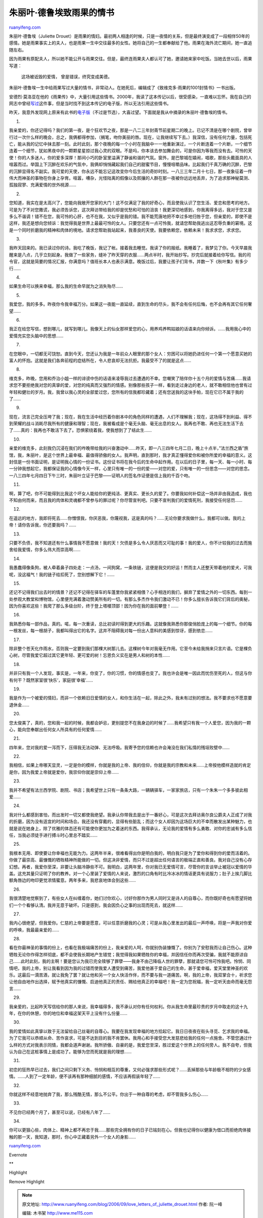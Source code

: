 .. _200609_love_letters_of_juliette_drouet:

朱丽叶·德鲁埃致雨果的情书
============================================

`ruanyifeng.com <http://www.ruanyifeng.com/blog/2006/09/love_letters_of_juliette_drouet.html>`__

朱丽叶·德鲁埃（Juliette
Drouet）是雨果的情妇。最初两人相逢的时候，只是一夜情的关系，但是最终演变成了一段相伴50年的感情。她是雨果事实上的夫人，也是雨果一生中交往最多的女性。她将自己的一生都奉献给了他。雨果在海外流亡期间，她一直追随左右。

因为雨果有原配夫人，所以她不能公开与雨果交往。但是，最终连雨果夫人都认可了她，邀请她来家中吃饭。当她去世以后，雨果写道：

    这场被诋毁的爱情， 曾是错误，终究变成美德。

朱丽叶·德鲁埃一生中给雨果写过大量的情书，非常动人。在她死后，编辑成了《致维克多·雨果的1001封情书》一书出版。

安德烈·莫洛亚在他的《雨果传》中，大量引用这些情书。2000年，我读了这本传记以后，很受感染，一直难以忘怀。我在自己的网志中曾经\ `写过 <http://www.ruanyifeng.com/blog/2004/02/1001.html>`__\ 这件事，但是当时找不到这本传记的电子版，所以无法引用这些情书。

昨天，我意外发现网上原来有此书的\ `电子版 <http://www.bomoo.com/ebook/ebook.php/5089.html>`__\ （不过是节选），大喜过望。下面就是我从中摘录的朱丽叶·德鲁埃的情书。

1.

我亲爱的，你还记得吗？我们的第一夜，是个狂欢节之夜，那是一八二三年封斋节前星期二的晚上。已记不清是在哪个剧院，曾举行过一次什么样的晚会，总之，我俩都得参加，（搁笔，吻你美丽的唇。现在，让我继续写下去。）我深信，没有任何力量，包括死亡，能从我的记忆中抹去那一刻。此时此刻，那个夜晚的每一个小时在我脑中一一地重新演过，一个片断连着一个片断，一个细节连着一个细节，犹如黑夜中的一颗颗星星掠过我心灵的双眼。不是吗，你本该去参加舞会的，可是你因为等我而没有去。可怜的天使！你的人多迷人，你的爱多深厚！那间小巧的卧室里溢满了静谧和谐的气氛。窗外，是巴黎城在嬉闹，唱歌，那些头戴面具的人喧嚣而过。举国上下沉醉在欢乐的气氛中，我俩却悄悄藏起我们自己的甜蜜节目，慢慢咀嚼品味。比起我们千真万确的沉醉，巴黎的沉醉显得名不副实。我可爱的天使，你永远不能忘记这改变你今后生活的奇妙时刻。一八三三年二月十七日，那一夜象征着一件伟大而神圣的事物在你身上孕育。喧嚣，嘈杂，光怪陆离的假像以及熙攘的人群在那一夜被你远远地丢弃，为了追求那神秘莫测、孤独寂寥、充满爱情的世外桃源……

2.

您知道，我实在是太高兴了，您能向我敞开您家的大门！这不仅满足了我的好奇心，而且使我认识了您生活、爱恋和思考的地方。可是为了不对您撒谎，我必须告诉您，这次拜访带给我的却是忧愁和可怕的沮丧！我更深切地感到，你我离得多远，我对于您又是多么不谐调！错不在您，我可怜的心肝，也不在我，又似乎是我的错。我不能荒唐地把不幸过多地归咎于您，但亲爱的，即使不是这样，我还是想向您倾诉：我觉得我是世界上最最可怜的女人。只要您还有一点可怜我，就请您帮助我逃出这忍辱负重的窘境。这是一个同时折磨我的精神和肉体的境地。请求您帮助我站起来，我善良的天使。我要依赖您，依赖未来！我求求您，求求您。

3.

我昨天回来的。我已读过你的诗。我吃了晚饭，我记了帐。接着我去睡觉。我读了你的报纸。我睡着了，我梦见了你。今天早晨我醒来是八点，几乎立刻起身。我做了一些家务，缝补了昨天穿的衣服……两点半时，我开始抄写。抄完后就接着给你写信。我的司令官，这就是简要的情况汇报，你满意吗？值班长本人也表示满意。晚饭过后，我要让孩子们背书，并数一下《秋叶集》有多少行……

4.

如果生命可以换来幸福，那么我的生命早就为之消失殆尽……

5.

我爱您，我的多多。昨夜你令我幸福万分。如果这一夜能一直延续，直到生命的尽头，我不会有任何后悔，也不会再有其它任何奢望……

6.

我正在给您写信，想到哪儿，就写到哪儿。我像天上的仙女那样爱您的心，用养鸡养鸭姑娘的话语来向你倾诉。……我用我心中的爱情充实您头脑中的思想……

7.

在您眼中，一切都无可饶恕。直到今天，您还认为我是一年前众人眼里的那个女人：穷困可以将她扔进任何一个第一个愿意买她的富人的怀抱。这就是我们各奔前程的症结所在，令人悲哀却无法抗拒。我最受不了的就是这点……

8.

维克多，昨晚，您用和乔治小姐一样的诽谤中伤的话语来凌辱我过去遭遇的不幸。您嘲笑了陪伴你十五个月的爱情与苦痛……我请求您不要拒绝我对您的真挚的爱，对您的纯真而又强烈的情感。别像那些孩子一样，看到走过身边的老人，就不敢相信他也曾有过年轻和健壮的岁月。我，我曾以我心灵的全部爱过您，您所有的信我都珍藏着；还有您送我的这块手帕，现在它已不属于我的了……

9.

现在，流言己完全压垮了我；现在，我在生活中经历着你剧本中的角色同样的遭遇，人们不理解我；现在，这场得不到利益、得不到荣耀的战斗消耗尽我所有的健康和理智；现在，我被看成是个毫无头脑、毫无出息的女人。我再也不敢、再也无法生活下去了……真的：我再也不敢活下去了。恐惧萦绕着我，使我想到了了结此生……

10.

亲爱的维克多，此刻我仍沉浸在我们的咋晚带给我的兴奋激动中……昨天，即一八三四年七月二日，晚上十点半，”法兰西之盾”旅馆，我，朱丽叶，是这个世界上最幸福、最值得骄傲的女人。我声明，直到那时，我才真正懂得爱你和被你所爱的幸福的意义。这封信是一份书面证明，是证明我心情的一份证书。这份证书将在我今后的生命中起作用。在以后的日子里，每一天、每一小时、每一分钟我想起它，我都保证我的心情像今天一样，心里只有唯一的一份的爱——对您的爱，只有唯一的一份思念——对您的思念。一八三四年七月四日下午三时，朱丽叶立证于巴黎——证明人的签名作证便是信上我的千百个吻。

11.

啊，算了吧，你不可能得到比我这个坏女人能给你的更纯洁、更真实、更长久的爱了。你要我如何补偿这一场并非由我造成，我也不知由何而来，而且我的肉体和灵魂都不曾参与的罪过呢？你尽管宣判吧。只要不宣判我们的爱情死刑，我接受任何惩罚……

12.

在遥远的地方，我即将死去……你憎恨我，你厌恶我，你蔑视我，这是真的吗？……无论你要求我做什么，我都可以做。我的上帝！请你告诉我，你还要我吗？……

13.

只要不负债，我不知道还有什么事情我不愿意做！我的天！欠债是多么令人厌恶而又可耻的事！我的爱人，你不计较我的过去而施舍给我爱情，你多么伟大而崇高啊……

14.

我愚蠢得像条狗，被人牵着鼻子四处走：一点汤，一间狗窝，一条铁链，这便是我交的好运！然而主人还整天带着他的爱犬，可我呢，没这福气！我的链子给扣死了，您别想解下它！……

15.

还记不记得我们出去时的情景？还记不记得在驿车的车蓬里你我紧紧相偎？心手相连的我们，摒弃了爱情之外的一切东西。每到一处参观大教堂和博物馆，心里便充满着激动赞美所有的一切。有那么多杰作令我们激动不已！你多么擅长告诉我它们背后的奥秘，因为你喜欢这些！我爬了那么多级台阶，终于登上塔楼顶部！因为你在我的面前攀登！……

16.

我熟悉你每一部作品，真的。喏，每一次重读，总比初读时得到更大的乐趣。这就像我熟悉你那俊俏脸庞上的每一个细节。你的每一根发丝，每一根胡子，我都叫得出它的名字。这并不阻碍我对每一份出人意料的美感到惊讶，感到依恋……

17.

除非整个苍天化作雨水，否则我一定要到我们那棵大树那儿去。这棵树今年对我毫无作用。它至今未给我捎来只言片语。它是棵负心树，尽管我爱它超过其它更年轻、更可爱的树！忘恩负义实在是男人和树的本性……

18.

并非只有我一个人发现，事实是，一年来，你变了，你的习惯，你的情感也变了。我也许会是唯一因此而忧伤至死的人，但这与你有何干？既然家室很’快乐’，家庭很’幸福’……

19.

我是作为一个被爱的情妇，而非一个依赖旧日爱情的女人，和你生活在一起，除此之外，我未有过别的想法。我不要求也不愿意要退休金……

20.

您太俊美了，真的，您和我一起的时候，我都会妒忌，更别提您不在我身边的时候了……我希望只有我一个人爱您，因为我的一颗心，能向您奉献出任何女人所具有的任何爱情……

21.

四年来，您对我的爱一泻而下，压得我无法动弹、无法呼吸。我寄予您的信赖也许会淹没在我们私情的残垣败壁中……

22.

我相信，如果上帝哪天显灵，一定是你的模样，你就是我的上帝、我的信仰，你就是我的宗教和未来……上帝按他模样造就的肯定是你，因为我爱上帝就是爱你，我崇仰你就是崇仰上帝……

23.

我并不希望有法兰西学院、剧院、书店；我希望世上只有一条条大路，一辆辆驿车，一家家旅店，只有一个朱朱一个多多彼此相爱……

24.

我对什么都感到害怕，而出发时一切又都使我绝望。我承认你带我去是出于一番好心，可是这次去拜访奥尔良公爵夫人正成了对我的折磨，因为没有适宜的时间和场合。我还没有穿戴的，显得有些脏乱；而这个女人却因为这场巨大的不幸而散发出某种魅力，也就是说在她身上，除了优雅的体态还有可能使你更加为之着迷的东西。我得承认，无论我的爱情有多么勇敢、对你的忠诚有多么信任，当我必须徒手进行搏斗时心里总不踏实……

25.

我根本无用、即使要让你幸福也无能为力。这两年半来，很难看得出你是明白我的，明白我只是为了爱你和得到你的爱而活着的。你做了最崇高、最慷慨的牺牲精神所能做的一切。但这决非爱情，而只不过是超出任何语言的极端正直和善良。我对自己没有心存幻想。再者，我爱你至深，非要让头脑冷静些不可。我明白，这两年里，你对我已无爱情可言，尽管你的言谈举止被冠以爱情的华盖。这充其量只证明了你的教养。对一个心里装了爱情的人来说，激烈的口角有时比冷冰冰的情话更具有说服力；肚子上挨几脚比额角唇边的吻印更觉浓情蜜意。两年多来，我悲哀地体会到这些……

26.

我很清楚地觉察到了，有些女人在纠缠着你，她们讨你欢心，讨好你那作为男人同时又是诗人的自尊心，而你既好奇也有愿望将她们一个个看够认清。我并无意于破坏。只是感到，我会因负心之事的出现而死去，就这样……

27.

我内心很绝望，但我爱你。仁慈的上帝要是愿意，可以任意折磨我的心灵；可是从我心里发出的最后一声呼唤，将是一声我对你爱的呼唤，我最最亲爱的……

28.

看在你最神圣的事情的份上，也看在我极端痛苦的份上，我亲爱的人呵，你就别伪装慷慨了。你别为了安慰我而让自己伤心。这种牺牲无论你作得怎样彻底，都不会使我长期地产生错觉；我觉得我如果牺牲你的幸福，并因信任你而再次受骗，我就不能原谅自己……此时此刻，我的主啊！要是您认为我已完全赎够了罪孽——我身不由己降临人世的罪孽，那就请您可怜可怜我吧。怜悯、同情吧，我的上帝，别让我看到因为我的过错而使我爱人遭受到痛苦，我爱他甚于爱自己的生命，甚于爱幸福，爱天堂里神圣的欢乐。这最后一滴苦酒，就让我免了罢？就让他和另一个女人快活作伴，而不要与我一道痛苦。啊，我的上帝，我双掌合十，祈求您让他自由地作出选择，赋予他真实的慷慨、启迪他真正的责任、赐给他真正的幸福吧！我一定为您祝福，我一定听天由命而毫无怨言……

29.

我亲爱的，比起昨天写信给你的那人来说，我幸福得多，我不承认对你有任何权利。你从我生命里最珍贵的岁月中取走的这十九年，在你的休憩，你的地位和幸福这架天平上没有什么份量……

30.

我的爱情如此真挚以致于无法留给自己丝毫的自尊心。我要在我发现幸福的地方拾起它。我日日夜夜在街头寻觅、乞求我的幸福。为了它我可以恭顺从命、苦作哀求，可是不达到目的我不肯罢休。我用心和手接受您大发慈悲给我的任何一点施舍。不管您通过什么样的方式对我表示同情，我都会道声谢谢。我所骄傲、自豪的是，我爱您至深，胜过爱这个世界上的任何旁人。我不自夸，但我认为自己在这桩事情上是成功了。能够为您而死就是我的理想……

31.

初恋的狂热早已过去，我们之间只剩下义务、怜悯和相互的尊重，又何必强求那些形式呢？……丢掉那些与年龄极不相符的少女感情。……人到了一定年龄，便不该再有那种细腻的感情，不应该再假装年轻了……

32.

你就这样不经意地抛弃了我，那么残酷无情，那么不公平。你出于一种自尊的考虑，却不管我多么伤心……

33.

不见你已经两个月了，甚至可以说，已经有八年了……

34.

你可以更狠心些，肉体上、精神上都不再忠于我……那些完全拥有你的日子已铭刻在心。但我也记得你以健康为借口而拒绝肉体接触的那一天，我知道，那时，你心中正藏着另外一个女人的身影……

`ruanyifeng.com <http://www.ruanyifeng.com/blog/2006/09/love_letters_of_juliette_drouet.html>`__

Evernote

**

Highlight

Remove Highlight

.. note::
    原文地址: http://www.ruanyifeng.com/blog/2006/09/love_letters_of_juliette_drouet.html 
    作者: 阮一峰 

    编辑: 木书架 http://www.me115.com